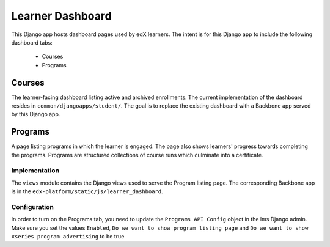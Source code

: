 Learner Dashboard
=================

This Django app hosts dashboard pages used by edX learners. The intent is for
this Django app to include the following dashboard tabs:

 - Courses
 - Programs

Courses
-------

The learner-facing dashboard listing active and archived enrollments. The
current implementation of the dashboard resides in
``common/djangoapps/student/``. The goal is to replace the existing dashboard
with a Backbone app served by this Django app.

Programs
--------

A page listing programs in which the learner is engaged. The page also shows
learners' progress towards completing the programs. Programs are structured
collections of course runs which culminate into a certificate.

Implementation
^^^^^^^^^^^^^^

The ``views`` module contains the Django views used to serve the Program listing
page. The corresponding Backbone app is in the
``edx-platform/static/js/learner_dashboard``.

Configuration
^^^^^^^^^^^^^

In order to turn on the Programs tab, you need to update the ``Programs API
Config`` object in the lms Django admin. Make sure you set the values
``Enabled``, ``Do we want to show program listing page`` and ``Do we want to
show xseries program advertising`` to be true

